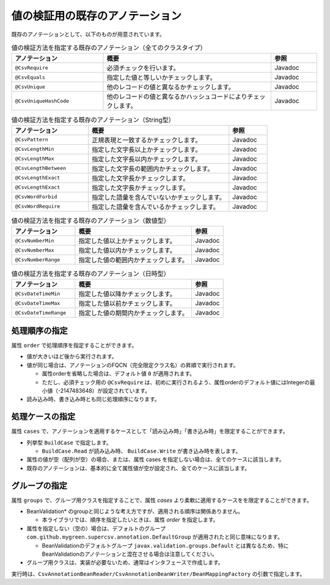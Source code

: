 --------------------------------------------------------
値の検証用の既存のアノテーション
--------------------------------------------------------

既存のアノテーションとして、以下のものが用意されています。

.. list-table:: 値の検証方法を指定する既存のアノテーション（全てのクラスタイプ）
   :widths: 30 55 15
   :header-rows: 1
   
   * - アノテーション
     - 概要
     - 参照
     
   * - ``@CsvRequire``
     - 必須チェックを行います。
     - Javadoc

   * - ``@CsvEquals``
     - 指定した値と等しいかチェックします。
     - Javadoc

   * - ``@CsvUnique``
     - 他のレコードの値と異なるかチェックします。
     - Javadoc

   * - ``@CsvUniqueHashCode``
     - 他のレコードの値と異なるかハッシュコードによりチェックします。
     - Javadoc


.. list-table:: 値の検証方法を指定する既存のアノテーション（String型）
   :widths: 30 55 15
   :header-rows: 1
   
   * - アノテーション
     - 概要
     - 参照
     
   * - ``@CsvPattern``
     - 正規表現と一致するかチェックします。
     - Javadoc

   * - ``@CsvLengthMin``
     - 指定した文字長以上かチェックします。
     - Javadoc

   * - ``@CsvLengthMax``
     - 指定した文字長以内かチェックします。
     - Javadoc

   * - ``@CsvLengthBetween``
     - 指定した文字長の範囲内かチェックします。
     - Javadoc

   * - ``@CsvLengthExact``
     - 指定した文字長かチェックします。
     - Javadoc

   * - ``@CsvLengthExact``
     - 指定した文字長かチェックします。
     - Javadoc

   * - ``@CsvWordForbid``
     - 指定した語彙を含んでいないかチェックします。
     - Javadoc

   * - ``@CsvWordRequire``
     - 指定した語彙を含んでいるかチェックします。
     - Javadoc


.. list-table:: 値の検証方法を指定する既存のアノテーション（数値型）
   :widths: 30 55 15
   :header-rows: 1
   
   * - アノテーション
     - 概要
     - 参照
     
   * - ``@CsvNumberMin``
     - 指定した値以上かチェックします。
     - Javadoc

   * - ``@CsvNumberMax``
     - 指定した値以内かチェックします。
     - Javadoc

   * - ``@CsvNumberRange``
     - 指定した値の範囲内かチェックします。
     - Javadoc

.. list-table:: 値の検証方法を指定する既存のアノテーション（日時型）
   :widths: 30 55 15
   :header-rows: 1
   
   * - アノテーション
     - 概要
     - 参照
     
   * - ``@CsvDateTimeMin``
     - 指定した値以降かチェックします。
     - Javadoc

   * - ``@CsvDateTimeMax``
     - 指定した値以前かチェックします。
     - Javadoc

   * - ``@CsvDateTimeRange``
     - 指定した値の期間内かチェックします。
     - Javadoc



^^^^^^^^^^^^^^^^^^^^^^^^^^^^^^^^
処理順序の指定
^^^^^^^^^^^^^^^^^^^^^^^^^^^^^^^^

属性 ``order`` で処理順序を指定することができます。

* 値が大きいほど後から実行されます。
* 値が同じ場合は、アノテーションのFQCN（完全限定クラス名）の昇順で実行されます。

  * 属性orderを省略した場合は、デフォルト値 ``0`` が適用されます。
  * ただし、必須チェック用の ``@CsvRequire`` は、初めに実行されるよう、属性orderのデフォルト値にはIntegerの最小値（-2147483648）が設定されています。

* 読み込み時、書き込み時とも同じ処理順序になります。


.. sourcecode:: java
    :linenos:
    
    import com.github.mygreen.supercsv.annotation.CsvBean;
    import com.github.mygreen.supercsv.annotation.CsvColumn;
    
    import com.github.mygreen.supercsv.annotation.constraint.*;
    
    @CsvBean
    public class SampleCsv {
        
        @CsvColumn(number=1)
        @CsvRequire
        @CsvUnique(order=2)
        @CsvNumberMin(value="0", order=3)
        private Integer value;
        
        // getter/setterは省略
    }



^^^^^^^^^^^^^^^^^^^^^^^^^^^^^^^^
処理ケースの指定
^^^^^^^^^^^^^^^^^^^^^^^^^^^^^^^^

属性 ``cases`` で、アノテーションを適用するケースとして「読み込み時」「書き込み時」を限定することができます。

* 列挙型 ``BuildCase`` で指定します。

  * ``BuildCase.Read`` が読み込み時、 ``BuildCase.Write`` が書き込み時を表します。

* 属性の値が空（配列が空）の場合、または、属性 cases を指定しない場合は、全てのケースに該当します。
* 既存のアノテーションは、基本的に全て属性値が空が設定され、全てのケースに該当します。

.. sourcecode:: java
    :linenos:
    
    import com.github.mygreen.supercsv.annotation.CsvBean;
    import com.github.mygreen.supercsv.annotation.CsvColumn;
    import com.github.mygreen.supercsv.annotation.constraint.*;
    import com.github.mygreen.supercsv.builder.BuildCase;
    
    @CsvBean
    public class SampleCsv {
        
        // 空白の場合、トリミングして空文字となった場合に入力値なしと判断して、nullに変換します。
        @CsvColumn(number=1)
        @CsvLengthMax(value=10, cases={})             // 全てのケースに適用
        @CsvLengthMin(value=0, cases=BuildCase.Read)  // 読み込み時のみ適用
        @CsvUnique(cases=BuildCase.Write)             // 書き込み時のみ適用
        private String comment;
        
        // getter/setterは省略
    }


^^^^^^^^^^^^^^^^^^^^^^^^^^^^^^^^
グループの指定
^^^^^^^^^^^^^^^^^^^^^^^^^^^^^^^^

属性 ``groups`` で、グループ用クラスを指定することで、属性 *cases* より柔軟に適用するケースをを限定することができます。

* BeanValidation* のgroupと同じような考え方ですが、適用される順序は関係ありません。

  * 本ライブラリでは、順序を指定したいときは、属性 *order* を指定します。
  
* 属性を指定しない（空の）場合は、デフォルトのグループ ``com.github.mygreen.supercsv.annotation.DefaultGroup`` が適用されたと同じ意味になります。
  
  * BeanValidationのデフォルトグループ ``javax.validation.groups.Default`` とは異なるため、特にBeanValidationのアノテーションと混在させる場合は注意してください。
  
* グループ用クラスは、実装が必要ないため、通常はインタフェースで作成します。

.. sourcecode:: java
    :linenos:
    
    import com.github.mygreen.supercsv.annotation.CsvBean;
    import com.github.mygreen.supercsv.annotation.CsvColumn;
    import com.github.mygreen.supercsv.annotation.DefaultGroup;
    import com.github.mygreen.supercsv.annotation.constraint.*;
    
    @CsvBean
    public class SampleCsv {
        
        @CsvColumn(number=1)
        @CsvRequire
        @CsvNumberMin(value="0", groups=AdminGroup.class, order=2)
        @CsvNumberMax(value="100", groups=NormalGroup.class, order=2)
        private Integer value;
        
        // getter/setterは省略
    }
    
    // グループ用クラスの作成
    public static interface AdminGroup {}
    public static interface NormalGroup {}
    


実行時は、``CsvAnnotationBeanReader/CsvAnnotationBeanWriter/BeanMappingFactory`` の引数で指定します。

.. sourcecode:: java
    :linenos:
    
    import com.github.mygreen.supercsv.builder.BeanMapping;
    import com.github.mygreen.supercsv.builder.BeanMappingFactory;
    import com.github.mygreen.supercsv.io.CsvAnnotationBeanReader;
    import com.github.mygreen.supercsv.io.CsvAnnotationBeanWriter;
    
    import java.nio.charset.Charset;
    import java.nio.file.Files;
    import java.io.File;
    import java.util.ArrayList;
    import java.util.List;
    
    import org.supercsv.prefs.CsvPreference;
    
    public class Sample {
        
        // 読み込み時のグループの指定
        public void sampleRead() {
            
            CsvAnnotationBeanReader<SampleCsv> csvReader = new CsvAnnotationBeanReader<>(
                    SampleCsv.class,
                    Files.newBufferedReader(new File("sample.csv").toPath(), Charset.forName("Windows-31j")),
                    CsvPreference.STANDARD_PREFERENCE,
                    DefaultGroup.class, AdminGroup.class); // デフォルトとAdmin用のグループクラスを指定する。
            
            //... 以下省略
        
        }
        
        // 書き込み時のグループの指定
        public void sampleWrite() {
            
            CsvAnnotationBeanWriter<SampleCsv> csvWriter = new CsvAnnotationBeanWriter<>(
                    SampleCsv.class,
                    Files.newBufferedWriter(new File("sample.csv").toPath(), Charset.forName("Windows-31j")),
                    CsvPreference.STANDARD_PREFERENCE,
                    DefaultGroup.class, NoramlGroup.class); // デフォルトとNoraml用のグループクラスを指定する。
            
            //... 以下省略

        }
        
        // BeanMapping作成時の指定
        public void sampleBeanMapping() {
        
            // BeanMappingの作成
            BeanMappingFactory mappingFactory = new BeanMappingFactory();
            BeanMapping<SampleCsv> beanMapping = mappingFactory.create(SampleCsv.class,
                DefaultGroup.class, NoramlGroup.class);  // デフォルトとNormal用のグループクラスを指定する。
            
            CsvAnnotationBeanReader<SampleCsv> csvReader = new CsvAnnotationBeanReader<>(
                    beanMapping,
                    Files.newBufferedReader(new File("sample.csv").toPath(), Charset.forName("Windows-31j")),
                    CsvPreference.STANDARD_PREFERENCE);
            
            //... 以下省略
        }
        
    }


